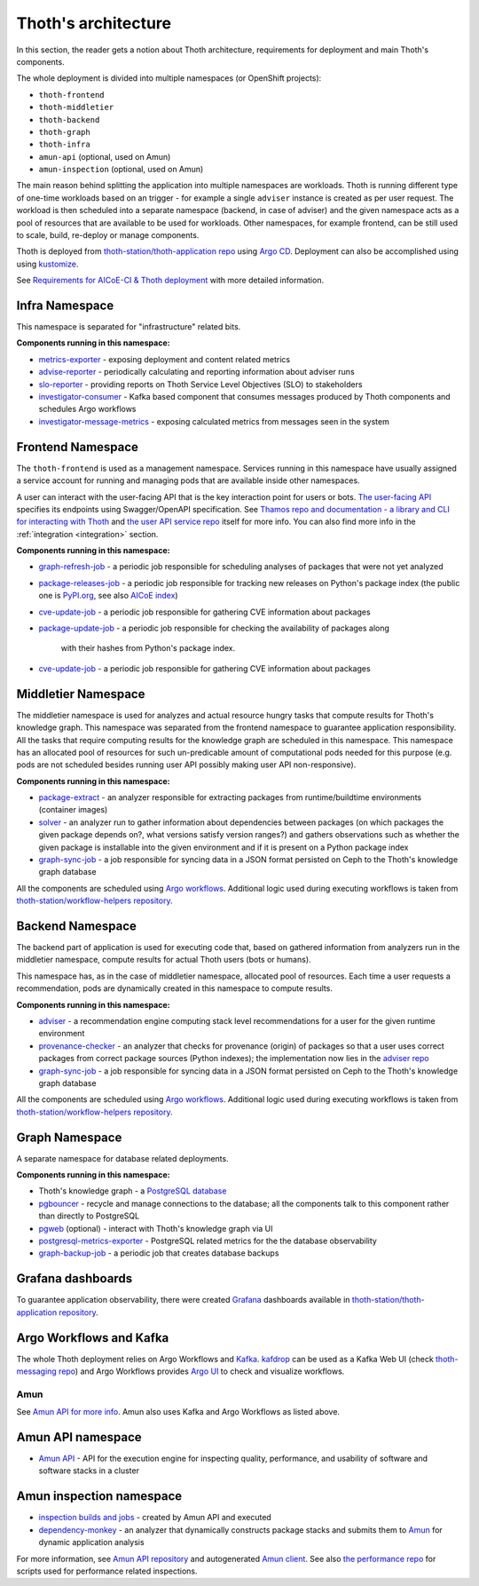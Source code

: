 .. _architecture:

Thoth's architecture
--------------------

In this section, the reader gets a notion about Thoth architecture, requirements
for deployment and main Thoth's components.

The whole deployment is divided into multiple namespaces (or OpenShift
projects):

* ``thoth-frontend``
* ``thoth-middletier``
* ``thoth-backend``
* ``thoth-graph``
* ``thoth-infra``
* ``amun-api`` (optional, used on Amun)
* ``amun-inspection`` (optional, used on Amun)

The main reason behind splitting the application into multiple namespaces are
workloads.  Thoth is running different type of one-time workloads based on an
trigger - for example a single ``adviser`` instance is created as per user
request. The workload is then scheduled into a separate namespace (backend, in
case of adviser) and the given namespace acts as a pool of resources that are
available to be used for workloads. Other namespaces, for example frontend, can
be still used to scale, build, re-deploy or manage components.

Thoth is deployed from `thoth-station/thoth-application repo
<https://github.com/thoth-station/thoth-application>`__ using `Argo CD
<https://argoproj.github.io/argo-cd/>`__. Deployment can also be accomplished
using using `kustomize <https://kustomize.io/>`__.

See `Requirements for AICoE-CI & Thoth deployment
<https://docs.google.com/document/d/14itc_SqPrK_rOai8ETVMhP7MBhdG3K8ql0iW8g1P6YE/>`__
with more detailed information.

Infra Namespace
###############

This namespace is separated for "infrastructure" related bits.

**Components running in this namespace:**

* `metrics-exporter <https://github.com/thoth-station/metrics-exporter>`__ -
  exposing deployment and content related metrics

* `advise-reporter <https://github.com/thoth-station/advise-reporter>`__ -
  periodically calculating and reporting information about adviser runs

* `slo-reporter <https://github.com/thoth-station/slo-reporter>`__ - providing
  reports on Thoth Service Level Objectives (SLO) to stakeholders

* `investigator-consumer <https://github.com/thoth-station/investigator>`__ -
  Kafka based component that consumes messages produced by Thoth components and
  schedules Argo workflows

* `investigator-message-metrics
  <https://github.com/thoth-station/investigator>`__ - exposing calculated
  metrics from messages seen in the system

Frontend Namespace
##################

The ``thoth-frontend`` is used as a management namespace. Services running in
this namespace have usually assigned a service account for running and managing
pods that are available inside other namespaces.

A user can interact with the user-facing API that is the key interaction point
for users or bots. `The user-facing API
<https://github.com/thoth-station/user-api>`__ specifies its endpoints using
Swagger/OpenAPI specification. See `Thamos repo and documentation - a library
and CLI for interacting with Thoth <https://github.com/thoth-station/thamos>`_
and `the user API service repo <https://github.com/thoth-station/user-api>`_
itself for more info. You can also find more info in the :ref:`integration
<integration>` section.

**Components running in this namespace:**

* `graph-refresh-job <https://github.com/thoth-station/graph-refresh-job>`__ -
  a periodic job responsible for scheduling analyses of packages that were not yet
  analyzed

* `package-releases-job
  <https://github.com/thoth-station/package-releases-job>`__ - a periodic job
  responsible for tracking new releases on Python's package index (the public
  one is `PyPI.org <https://pypi.org>`_, see also `AICoE index
  <https://tensorflow.pypi.thoth-station.ninja/>`_)

* `cve-update-job <https://github.com/thoth-station/cve-update-job>`__ - a
  periodic job responsible for gathering CVE information about packages

* `package-update-job <https://github.com/thoth-station/package-update-job>`__
  - a periodic job responsible for checking the availability of packages along
    with their hashes from Python's package index.

* `cve-update-job <https://github.com/thoth-station/cve-update-job>`__ - a
  periodic job responsible for gathering CVE information about packages

Middletier Namespace
####################

The middletier namespace is used for analyzes and actual resource hungry tasks
that compute results for Thoth's knowledge graph. This namespace was separated
from the frontend namespace to guarantee application responsibility. All the
tasks that require computing results for the knowledge graph are scheduled in
this namespace. This namespace has an allocated pool of resources for such
un-predicable amount of computational pods needed for this purpose (e.g. pods
are not scheduled besides running user API possibly making user API
non-responsive).

**Components running in this namespace:**

* `package-extract <https://github.com/thoth-station/package-extract>`__ - an
  analyzer responsible for extracting packages from runtime/buildtime
  environments (container images)

* `solver <https://github.com/thoth-station/solver>`__ - an analyzer run to
  gather information about dependencies between packages (on which packages the
  given package depends on?, what versions satisfy version ranges?) and gathers
  observations such as whether the given package is installable into the given
  environment and if it is present on a Python package index

* `graph-sync-job <https://github.com/thoth-station/graph-sync-job>`__ - a job
  responsible for syncing data in a JSON format persisted on Ceph to the Thoth's
  knowledge graph database

All the components are scheduled using `Argo workflows
<https://argoproj.github.io/argo-workflows/>`__. Additional logic used during
executing workflows is taken from `thoth-station/workflow-helpers repository
<https://github.com/thoth-station/workflow-helpers>`__.

Backend Namespace
#################

The backend part of application is used for executing code that, based on
gathered information from analyzers run in the middletier namespace, compute
results for actual Thoth users (bots or humans).

This namespace has, as in the case of middletier namespace, allocated pool of
resources. Each time a user requests a recommendation, pods are dynamically
created in this namespace to compute results.

**Components running in this namespace:**

* `adviser <https://github.com/thoth-station/adviser>`__ - a recommendation
  engine computing stack level recommendations for a user for the given runtime
  environment

* `provenance-checker <https://github.com/thoth-station/adviser>`__ - an
  analyzer that checks for provenance (origin) of packages so that a user uses
  correct packages from correct package sources (Python indexes); the
  implementation now lies in the `adviser repo
  <https://github.com/thoth-station/adviser>`__

* `graph-sync-job <https://github.com/thoth-station/graph-sync-job>`__ - a job
  responsible for syncing data in a JSON format persisted on Ceph to the Thoth's
  knowledge graph database

All the components are scheduled using `Argo workflows
<https://argoproj.github.io/argo-workflows/>`__. Additional logic used during
executing workflows is taken from `thoth-station/workflow-helpers repository
<https://github.com/thoth-station/workflow-helpers>`__.

Graph Namespace
###############

A separate namespace for database related deployments.

**Components running in this namespace:**

* Thoth's knowledge graph - a `PostgreSQL database <https://www.postgresql.org/>`_

* `pgbouncer <https://www.pgbouncer.org/>`__ - recycle and manage connections
  to the database; all the components talk to this component rather than
  directly to PostgreSQL

* `pgweb <https://sosedoff.github.io/pgweb/>`__ (optional) - interact with
  Thoth's knowledge graph via UI

* `postgresql-metrics-exporter
  <https://github.com/wrouesnel/postgres_exporter>`__ - PostgreSQL related
  metrics for the the database observability

* `graph-backup-job
  <https://github.com/thoth-station/graph-backup-job>`__ - a periodic job that
  creates database backups

Grafana dashboards
##################

To guarantee application observability, there were created `Grafana
<https://grafana.com/>`__ dashboards available in
`thoth-station/thoth-application repository
<https://github.com/thoth-station/thoth-application/tree/master/grafana-dashboard>`__.

Argo Workflows and Kafka
########################

The whole Thoth deployment relies on Argo Workflows and `Kafka
<https://kafka.apache.org/>`__. `kafdrop
<https://github.com/obsidiandynamics/kafdrop>`__ can be used as a Kafka Web UI
(check `thoth-messaging repo <https://github.com/thoth-station/messaging/>`__)
and Argo Workflows provides `Argo UI <https://github.com/argoproj/argo-ui>`__
to check and visualize workflows.

Amun
====

See `Amun API for more info <https://github.com/thoth-station/amun-api>`__.
Amun also uses Kafka and Argo Workflows as listed above.

Amun API namespace
##################

* `Amun API <https://github.com/thoth-station/amun-api>`__ - API for the
  execution engine for inspecting quality, performance, and usability of
  software and software stacks in a cluster

Amun inspection namespace
#########################

* `inspection builds and jobs
  <https://github.com/thoth-station/thoth-application/tree/master/amun>`__ -
  created by Amun API and executed

* `dependency-monkey <https://github.com/thoth-station/dependency-monkey>`__ -
  an analyzer that dynamically constructs package stacks and submits them to
  `Amun <https://github.com/thoth-station/amun-api>`__ for dynamic application
  analysis

For more information, see `Amun API repository
<https://github.com/thoth-station/amun-api>`__ and autogenerated `Amun client
<https://github.com/thoth-station/amun-client>`_. See also `the performance
repo <https://github.com/thoth-station/performance>`__ for scripts used for
performance related inspections.
